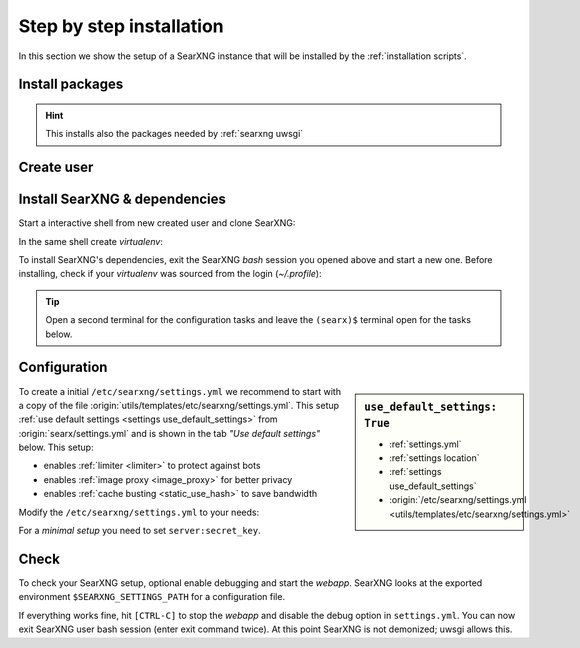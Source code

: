 .. _installation basic:

=========================
Step by step installation
=========================

In this section we show the setup of a SearXNG instance that will be installed
by the :ref:`installation scripts`.

.. _install packages:

Install packages
================

.. kernel-include:: $DOCS_BUILD/includes/searxng.rst
   :start-after: START distro-packages
   :end-before: END distro-packages

.. hint::

   This installs also the packages needed by :ref:`searxng uwsgi`

.. _create searxng user:

Create user
===========

.. kernel-include:: $DOCS_BUILD/includes/searxng.rst
   :start-after: START create user
   :end-before: END create user

.. _searxng-src:

Install SearXNG & dependencies
==============================

Start a interactive shell from new created user and clone SearXNG:

.. kernel-include:: $DOCS_BUILD/includes/searxng.rst
   :start-after: START clone searxng
   :end-before: END clone searxng

In the same shell create *virtualenv*:

.. kernel-include:: $DOCS_BUILD/includes/searxng.rst
   :start-after: START create virtualenv
   :end-before: END create virtualenv

To install SearXNG's dependencies, exit the SearXNG *bash* session you opened above
and start a new one.  Before installing, check if your *virtualenv* was sourced
from the login (*~/.profile*):

.. kernel-include:: $DOCS_BUILD/includes/searxng.rst
   :start-after: START manage.sh update_packages
   :end-before: END manage.sh update_packages

.. tip::

   Open a second terminal for the configuration tasks and leave the ``(searx)$``
   terminal open for the tasks below.


.. _use_default_settings.yml:

Configuration
=============

.. sidebar:: ``use_default_settings: True``

   - :ref:`settings.yml`
   - :ref:`settings location`
   - :ref:`settings use_default_settings`
   - :origin:`/etc/searxng/settings.yml <utils/templates/etc/searxng/settings.yml>`

To create a initial ``/etc/searxng/settings.yml`` we recommend to start with a
copy of the file :origin:`utils/templates/etc/searxng/settings.yml`.  This setup
:ref:`use default settings <settings use_default_settings>` from
:origin:`searx/settings.yml` and is shown in the tab *"Use default settings"*
below. This setup:

- enables :ref:`limiter <limiter>` to protect against bots
- enables :ref:`image proxy <image_proxy>` for better privacy
- enables :ref:`cache busting <static_use_hash>` to save bandwidth

Modify the ``/etc/searxng/settings.yml`` to your needs:

.. tabs::

  .. group-tab:: Use default settings

     .. literalinclude:: ../../utils/templates/etc/searxng/settings.yml
        :language: yaml
        :end-before: # hostname_replace:

     To see the entire file jump to :origin:`utils/templates/etc/searxng/settings.yml`

  .. group-tab:: searx/settings.yml

     .. literalinclude:: ../../searx/settings.yml
        :language: yaml
        :end-before: # hostname_replace:

     To see the entire file jump to :origin:`searx/settings.yml`

For a *minimal setup* you need to set ``server:secret_key``.

.. kernel-include:: $DOCS_BUILD/includes/searxng.rst
   :start-after: START searxng config
   :end-before: END searxng config


Check
=====

To check your SearXNG setup, optional enable debugging and start the *webapp*.
SearXNG looks at the exported environment ``$SEARXNG_SETTINGS_PATH`` for a
configuration file.

.. kernel-include:: $DOCS_BUILD/includes/searxng.rst
   :start-after: START check searxng installation
   :end-before: END check searxng installation

If everything works fine, hit ``[CTRL-C]`` to stop the *webapp* and disable the
debug option in ``settings.yml``. You can now exit SearXNG user bash session (enter exit
command twice).  At this point SearXNG is not demonized; uwsgi allows this.

